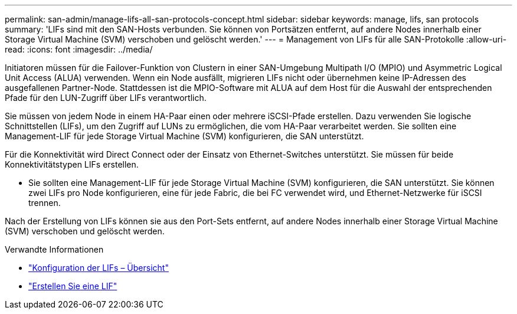 ---
permalink: san-admin/manage-lifs-all-san-protocols-concept.html 
sidebar: sidebar 
keywords: manage, lifs, san protocols 
summary: 'LIFs sind mit den SAN-Hosts verbunden. Sie können von Portsätzen entfernt, auf andere Nodes innerhalb einer Storage Virtual Machine (SVM) verschoben und gelöscht werden.' 
---
= Management von LIFs für alle SAN-Protokolle
:allow-uri-read: 
:icons: font
:imagesdir: ../media/


[role="lead"]
Initiatoren müssen für die Failover-Funktion von Clustern in einer SAN-Umgebung Multipath I/O (MPIO) und Asymmetric Logical Unit Access (ALUA) verwenden. Wenn ein Node ausfällt, migrieren LIFs nicht oder übernehmen keine IP-Adressen des ausgefallenen Partner-Node. Stattdessen ist die MPIO-Software mit ALUA auf dem Host für die Auswahl der entsprechenden Pfade für den LUN-Zugriff über LIFs verantwortlich.

Sie müssen von jedem Node in einem HA-Paar einen oder mehrere iSCSI-Pfade erstellen. Dazu verwenden Sie logische Schnittstellen (LIFs), um den Zugriff auf LUNs zu ermöglichen, die vom HA-Paar verarbeitet werden. Sie sollten eine Management-LIF für jede Storage Virtual Machine (SVM) konfigurieren, die SAN unterstützt.

Für die Konnektivität wird Direct Connect oder der Einsatz von Ethernet-Switches unterstützt. Sie müssen für beide Konnektivitätstypen LIFs erstellen.

* Sie sollten eine Management-LIF für jede Storage Virtual Machine (SVM) konfigurieren, die SAN unterstützt. Sie können zwei LIFs pro Node konfigurieren, eine für jede Fabric, die bei FC verwendet wird, und Ethernet-Netzwerke für iSCSI trennen.


Nach der Erstellung von LIFs können sie aus den Port-Sets entfernt, auf andere Nodes innerhalb einer Storage Virtual Machine (SVM) verschoben und gelöscht werden.

.Verwandte Informationen
* link:../networking/configure_lifs_cluster_administrators_only_overview.html#lif-failover-and-giveback["Konfiguration der LIFs – Übersicht"]
* link:../networking/create_a_lif.html["Erstellen Sie eine LIF"]

